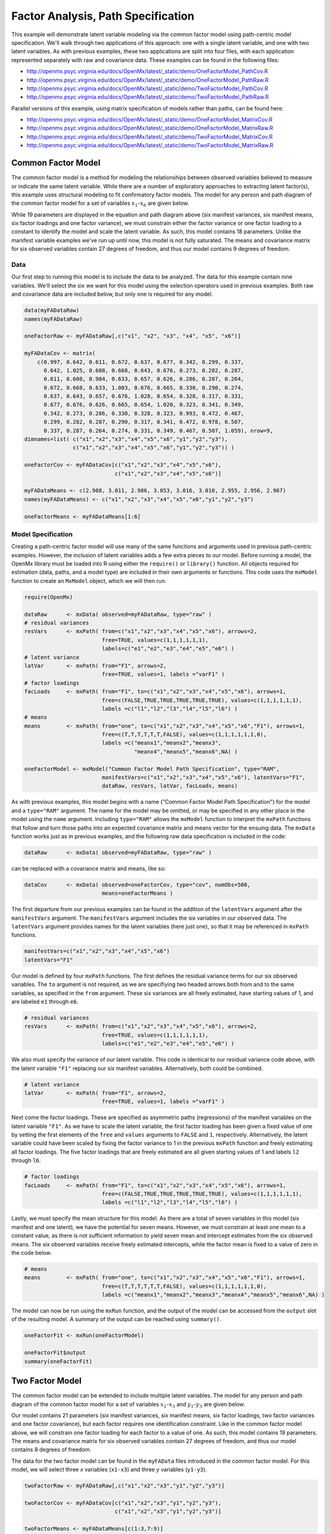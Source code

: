 .. _factoranalysis-path-specification:

Factor Analysis, Path Specification
=====================================

This example will demonstrate latent variable modeling via the common factor model using path-centric model specification. We'll walk through two applications of this approach: one with a single latent variable, and one with two latent variables. As with previous examples, these two applications are split into four files, with each application represented separately with raw and covariance data. These examples can be found in the following files:

* http://openmx.psyc.virginia.edu/docs/OpenMx/latest/_static/demo/OneFactorModel_PathCov.R
* http://openmx.psyc.virginia.edu/docs/OpenMx/latest/_static/demo/OneFactorModel_PathRaw.R
* http://openmx.psyc.virginia.edu/docs/OpenMx/latest/_static/demo/TwoFactorModel_PathCov.R
* http://openmx.psyc.virginia.edu/docs/OpenMx/latest/_static/demo/TwoFactorModel_PathRaw.R

Parallel versions of this example, using matrix specification of models rather than paths, can be found here:

* http://openmx.psyc.virginia.edu/docs/OpenMx/latest/_static/demo/OneFactorModel_MatrixCov.R
* http://openmx.psyc.virginia.edu/docs/OpenMx/latest/_static/demo/OneFactorModel_MatrixRaw.R
* http://openmx.psyc.virginia.edu/docs/OpenMx/latest/_static/demo/TwoFactorModel_MatrixCov.R
* http://openmx.psyc.virginia.edu/docs/OpenMx/latest/_static/demo/TwoFactorModel_MatrixRaw.R

Common Factor Model
-------------------

The common factor model is a method for modeling the relationships between observed variables believed to measure or indicate the same latent variable. While there are a number of exploratory approaches to extracting latent factor(s), this example uses structural modeling to fit confirmatory factor models. The model for any person and path diagram of the common factor model for a set of variables :math:`x_{1}`-:math:`x_{6}` are given below.

.. math::
   :nowrap:
   
   \begin{eqnarray*} 
   x_{ij} = \mu_{j} + \lambda_{j} * \eta_{i} + \epsilon_{ij}
   \end{eqnarray*}

.. image:: graph/OneFactorModel.png
    :height: 2in

While 19 parameters are displayed in the equation and path diagram above (six manifest variances, six manifest means, six factor loadings and one factor variance), we must constrain either the factor variance or one factor loading to a constant to identify the model and scale the latent variable. As such, this model contains 18 parameters. Unlike the manifest variable examples we've run up until now, this model is not fully saturated. The means and covariance matrix for six observed variables contain 27 degrees of freedom, and thus our model contains 9 degrees of freedom. 

Data
^^^^

Our first step to running this model is to include the data to be analyzed. The data for this example contain nine variables. We'll select the six we want for this model using the selection operators used in previous examples. Both raw and covariance data are included below, but only one is required for any model.

.. cssclass:: input
..
   
.. code-block:: r

    data(myFADataRaw)
    names(myFADataRaw)

    oneFactorRaw <- myFADataRaw[,c("x1", "x2", "x3", "x4", "x5", "x6")]

    myFADataCov <- matrix(
        c(0.997, 0.642, 0.611, 0.672, 0.637, 0.677, 0.342, 0.299, 0.337,
          0.642, 1.025, 0.608, 0.668, 0.643, 0.676, 0.273, 0.282, 0.287,
          0.611, 0.608, 0.984, 0.633, 0.657, 0.626, 0.286, 0.287, 0.264,
          0.672, 0.668, 0.633, 1.003, 0.676, 0.665, 0.330, 0.290, 0.274,
          0.637, 0.643, 0.657, 0.676, 1.028, 0.654, 0.328, 0.317, 0.331,
          0.677, 0.676, 0.626, 0.665, 0.654, 1.020, 0.323, 0.341, 0.349,
          0.342, 0.273, 0.286, 0.330, 0.328, 0.323, 0.993, 0.472, 0.467,
          0.299, 0.282, 0.287, 0.290, 0.317, 0.341, 0.472, 0.978, 0.507,
          0.337, 0.287, 0.264, 0.274, 0.331, 0.349, 0.467, 0.507, 1.059), nrow=9,
    dimnames=list( c("x1","x2","x3","x4","x5","x6","y1","y2","y3"),
                   c("x1","x2","x3","x4","x5","x6","y1","y2","y3")) )

    oneFactorCov <- myFADataCov[c("x1","x2","x3","x4","x5","x6"),
                                c("x1","x2","x3","x4","x5","x6")]

    myFADataMeans <- c(2.988, 3.011, 2.986, 3.053, 3.016, 3.010, 2.955, 2.956, 2.967)
    names(myFADataMeans) <- c("x1","x2","x3","x4","x5","x6","y1","y2","y3")

    oneFactorMeans <- myFADataMeans[1:6]

Model Specification
^^^^^^^^^^^^^^^^^^^

Creating a path-centric factor model will use many of the same functions and arguments used in previous path-centric examples. However, the inclusion of latent variables adds a few extra pieces to our model. Before running a model, the OpenMx library must be loaded into R using either the ``require()`` or ``library()`` function. All objects required for estimation (data, paths, and a model type) are included in their own arguments or functions. This code uses the ``mxModel`` function to create an ``MxModel`` object, which we will then run.

.. cssclass:: input
..
   
.. code-block:: r

    require(OpenMx)

    dataRaw      <- mxData( observed=myFADataRaw, type="raw" )
    # residual variances
    resVars      <- mxPath( from=c("x1","x2","x3","x4","x5","x6"), arrows=2,
                            free=TRUE, values=c(1,1,1,1,1,1),
                            labels=c("e1","e2","e3","e4","e5","e6") ) 
    # latent variance
    latVar       <- mxPath( from="F1", arrows=2,
                            free=TRUE, values=1, labels ="varF1" )
    # factor loadings	
    facLoads     <- mxPath( from="F1", to=c("x1","x2","x3","x4","x5","x6"), arrows=1,
                            free=c(FALSE,TRUE,TRUE,TRUE,TRUE,TRUE), values=c(1,1,1,1,1,1),
                            labels =c("l1","l2","l3","l4","l5","l6") )
    # means
    means        <- mxPath( from="one", to=c("x1","x2","x3","x4","x5","x6","F1"), arrows=1,
                            free=c(T,T,T,T,T,T,FALSE), values=c(1,1,1,1,1,1,0),
                            labels =c("meanx1","meanx2","meanx3",
                                      "meanx4","meanx5","meanx6",NA) ) 

    oneFactorModel <- mxModel("Common Factor Model Path Specification", type="RAM",
                            manifestVars=c("x1","x2","x3","x4","x5","x6"), latentVars="F1",
                            dataRaw, resVars, latVar, facLoads, means)
    

As with previous examples, this model begins with a name ("Common Factor Model Path Specification") for the model and a ``type="RAM"`` argument. The name for the model may be omitted, or may be specified in any other place in the model using the ``name`` argument. Including ``type="RAM"`` allows the ``mxModel`` function to interpret the ``mxPath`` functions that follow and turn those paths into an expected covariance matrix and means vector for the ensuing data. The ``mxData`` function works just as in previous examples, and the following raw data specification is included in the code: 

.. cssclass:: input
..
   
.. code-block:: r

    dataRaw      <- mxData( observed=myFADataRaw, type="raw" )

can be replaced with a covariance matrix and means, like so:

.. cssclass:: input
..
   
.. code-block:: r

    dataCov      <- mxData( observed=oneFactorCov, type="cov", numObs=500,
                            means=oneFactorMeans )
          
The first departure from our previous examples can be found in the addition of the ``latentVars`` argument after the ``manifestVars`` argument. The ``manifestVars`` argument includes the six variables in our observed data. The ``latentVars`` argument provides names for the latent variables (here just one), so that it may be referenced in ``mxPath`` functions.

.. cssclass:: input
..
   
.. code-block:: r

    manifestVars=c("x1","x2","x3","x4","x5","x6")
    latentVars="F1"

Our model is defined by four ``mxPath`` functions. The first defines the residual variance terms for our six observed variables. The ``to`` argument is not required, as we are specifiying two headed arrows both from and to the same variables, as specified in the ``from`` argument. These six variances are all freely estimated, have starting values of 1, and are labeled ``e1`` through ``e6``.

.. cssclass:: input
..
   
.. code-block:: r

    # residual variances
    resVars      <- mxPath( from=c("x1","x2","x3","x4","x5","x6"), arrows=2,
                            free=TRUE, values=c(1,1,1,1,1,1),
                            labels=c("e1","e2","e3","e4","e5","e6") ) 
      
We also must specify the variance of our latent variable. This code is identical to our residual variance code above, with the latent variable ``"F1"`` replacing our six manifest variables.   Alternatively, both could be combined.
      
.. cssclass:: input
..
   
.. code-block:: r

    # latent variance
    latVar       <- mxPath( from="F1", arrows=2,
                            free=TRUE, values=1, labels ="varF1" )
          
Next come the factor loadings. These are specified as asymmetric paths (regressions) of the manifest variables on the latent variable ``"F1"``. As we have to scale the latent variable, the first factor loading has been given a fixed value of one by setting the first elements of the ``free`` and ``values`` arguments to ``FALSE`` and ``1``, respectively. Alternatively, the latent variable could have been scaled by fixing the factor variance to 1 in the previous ``mxPath`` function and freely estimating all factor loadings. The five factor loadings that are freely estimated are all given starting values of 1 and labels ``l2`` through ``l6``.   
          
.. cssclass:: input
..
   
.. code-block:: r

    # factor loadings
    facLoads     <- mxPath( from="F1", to=c("x1","x2","x3","x4","x5","x6"), arrows=1,
                            free=c(FALSE,TRUE,TRUE,TRUE,TRUE,TRUE), values=c(1,1,1,1,1,1),
                            labels =c("l1","l2","l3","l4","l5","l6") )

Lastly, we must specify the mean structure for this model. As there are a total of seven variables in this model (six manifest and one latent), we have the potential for seven means. However, we must constrain at least one mean to a constant value, as there is not sufficient information to yield seven mean and intercept estimates from the six observed means. The six observed variables receive freely estimated intercepts, while the factor mean is fixed to a value of zero in the code below.
     
.. cssclass:: input
..
   
.. code-block:: r

    # means
    means        <- mxPath( from="one", to=c("x1","x2","x3","x4","x5","x6","F1"), arrows=1,
                            free=c(T,T,T,T,T,T,FALSE), values=c(1,1,1,1,1,1,0),
                            labels =c("meanx1","meanx2","meanx3","meanx4","meanx5","meanx6",NA) )

The model can now be run using the ``mxRun`` function, and the output of the model can be accessed from the ``output`` slot of the resulting model.
A summary of the output can be reached using ``summary()``.

.. cssclass:: input
..
   
.. code-block:: r

    oneFactorFit <- mxRun(oneFactorModel)

    oneFactorFit$output
    summary(oneFactorFit)

Two Factor Model
-------------------

The common factor model can be extended to include multiple latent variables. The model for any person and path diagram of the common factor model for a set of variables :math:`x_{1}`-:math:`x_{3}` and :math:`y_{1}`-:math:`y_{3}` are given below.

.. math::
   :nowrap:
   
   \begin{eqnarray*} 
   x_{ij} = \mu_{j} + \lambda_{j} * \eta_{1i} + \epsilon_{ij}\\
   y_{ij} = \mu_{j} + \lambda_{j} * \eta_{2i} + \epsilon_{ij}
   \end{eqnarray*}

.. image:: graph/TwoFactorModel.png
    :height: 2in

Our model contains 21 parameters (six manifest variances, six manifest means, six factor loadings, two factor variances and one factor covariance), but each factor requires one identification constraint. Like in the common factor model above, we will constrain one factor loading for each factor to a value of one. As such, this model contains 19 parameters. The means and covariance matrix for six observed variables contain 27 degrees of freedom, and thus our model contains 8 degrees of freedom. 

The data for the two factor model can be found in the ``myFAData`` files introduced in the common factor model. For this model, we will select three *x* variables (``x1-x3``) and three *y* variables (``y1-y3``).

.. cssclass:: input
..
   
.. code-block:: r

    twoFactorRaw <- myFADataRaw[,c("x1","x2","x3","y1","y2","y3")]

    twoFactorCov <- myFADataCov[c("x1","x2","x3","y1","y2","y3"),
                                c("x1","x2","x3","y1","y2","y3")]

    twoFactorMeans <- myFADataMeans[c(1:3,7:9)]

Specifying the two factor model is virtually identical to the single factor case. The last three variables of our ``manifestVars`` argument have changed from ``"x4","x5","x6"`` to ``"y1","y2","y3"``, which is carried through references to the variables in later ``mxPath`` functions.
 
.. cssclass:: input
..
   
.. code-block:: r

    dataRaw      <- mxData( observed=twoFactorRaw, type="raw" )
    # residual variances
    resVars      <- mxPath( from=c("x1", "x2", "x3", "y1", "y2", "y3"), arrows=2,
                            free=TRUE, values=c(1,1,1,1,1,1),
                            labels=c("e1","e2","e3","e4","e5","e6") ) 
    # latent variances and covariance
    latVars      <- mxPath( from=c("F1","F2"), arrows=2, connect="unique.pairs",
                            free=TRUE, values=c(1,.5,1), labels=c("varF1","cov","varF2") )
    # factor loadings for x variables	
    facLoadsX    <- mxPath( from="F1", to=c("x1","x2","x3"), arrows=1,
                            free=c(F,T,T), values=c(1,1,1), labels=c("l1","l2","l3") )
    # factor loadings for y variables
    facLoadsY    <- mxPath( from="F2", to=c("y1","y2","y3"), arrows=1,
                            free=c(F,T,T), values=c(1,1,1), labels=c("l4","l5","l6") )
    # means
    means        <- mxPath( from="one", to=c("x1","x2","x3","y1","y2","y3","F1","F2"), 
                            arrows=1,
                            free=c(T,T,T,T,T,T,F,F), values=c(1,1,1,1,1,1,0,0),
                            labels=c("meanx1","meanx2","meanx3",
                                     "meany1","meany2","meany3",NA,NA) ) 

    twoFactorModel <- mxModel("Two Factor Model Path Specification", type="RAM",
                            manifestVars=c("x1", "x2", "x3", "y1", "y2", "y3"), 
                            latentVars=c("F1","F2"),
                            dataRaw, resVars, latVars, facLoadsX, facLoadsY, means)
  
We've covered the ``type`` argument, ``mxData`` function and ``manifestVars`` and ``latentVars`` arguments previously, so now we will focus on the changes this model makes to the ``mxPath`` functions. The first and last ``mxPath`` functions, which detail residual variances and intercepts, accomodate the changes in manifest and latent variables but carry out identical functions to the common factor model.

.. cssclass:: input
..
   
.. code-block:: r 

    # residual variances
    resVars      <- mxPath( from=c("x1", "x2", "x3", "y1", "y2", "y3"), arrows=2,
                            free=TRUE, values=c(1,1,1,1,1,1),
                            labels=c("e1","e2","e3","e4","e5","e6") ) 
    # means
    means        <- mxPath( from="one", to=c("x1","x2","x3","y1","y2","y3","F1","F2"), 
                            arrows=1,
                            free=c(T,T,T,T,T,T,F,F), values=c(1,1,1,1,1,1,0,0),
                            labels=c("meanx1","meanx2","meanx3",
                                     "meany1","meany2","meany3",NA,NA) )
  
The second, third and fourth ``mxPath`` functions provide some changes to the model. The second ``mxPath`` function specifies the variances and covariance of the two latent variables. Like previous examples, we've omitted the ``to`` argument for this set of two-headed paths. Unlike previous examples, we've set the ``connect`` argument to ``unique.pairs``, which creates all unique paths between the variables. As omitting the ``to`` argument is identical to putting identical variables in the ``from`` and ``to`` arguments, we are creating all unique paths from and to our two latent variables. This results in three paths: from F1 to F1 (the variance of F1), from F1 to F2 (the covariance of the latent variables), and from F2 to F2 (the variance of F2). 

.. cssclass:: input
..
   
.. code-block:: r 

    # latent variances and covariance
    latVars      <- mxPath( from=c("F1","F2"), arrows=2, connect="unique.pairs",
                            free=TRUE, values=c(1,.5,1), labels=c("varF1","cov","varF2") )

  
The third and fourth ``mxPath`` functions define the factor loadings for each of the latent variables. We've split these loadings into two functions, one for each latent variable. The first loading for each latent variable is fixed to a value of one, just as in the previous example.

.. cssclass:: input
..
   
.. code-block:: r 

    # factor loadings for x variables
    facLoadsX    <- mxPath( from="F1", to=c("x1","x2","x3"), arrows=1,
                            free=c(F,T,T), values=c(1,1,1), labels=c("l1","l2","l3") )
    # factor loadings for y variables
    facLoadsY    <- mxPath( from="F2", to=c("y1","y2","y3"), arrows=1,
                            free=c(F,T,T), values=c(1,1,1), labels=c("l4","l5","l6") )

  
The model can now be run using the ``mxRun`` function, and the output of the model can be accessed from the ``$output`` slot of the resulting model. A summary of the output can be reached using ``summary()``.

.. cssclass:: input
..
   
.. code-block:: r

    oneFactorFit <- mxRun(oneFactorModel)

    oneFactorFit$output
    summary(oneFactorFit)

These models may also be specified using matrices instead of paths. See :ref:`factoranalysis-matrix-specification` for matrix specification of these models.
